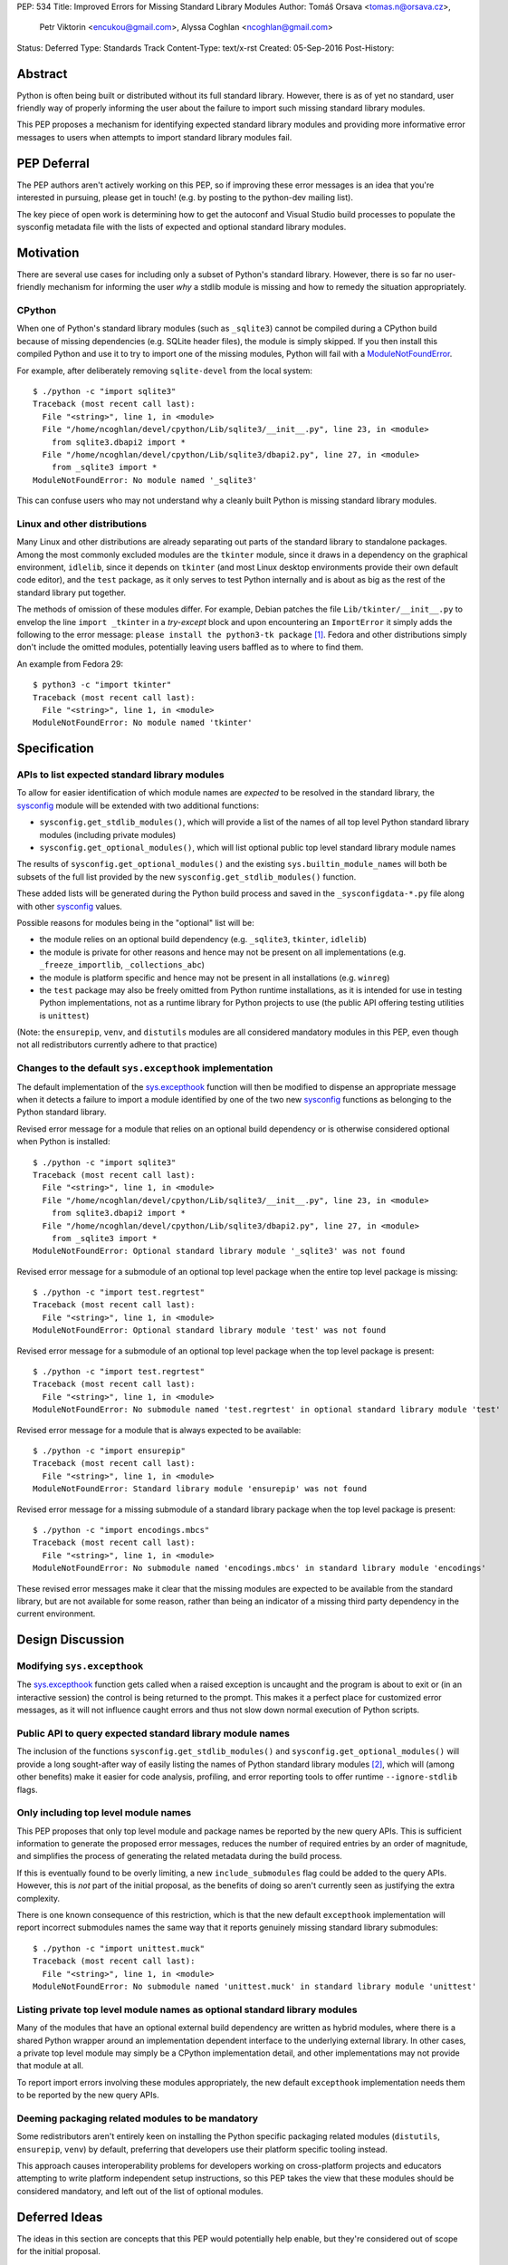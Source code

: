 PEP: 534
Title: Improved Errors for Missing Standard Library Modules
Author: Tomáš Orsava <tomas.n@orsava.cz>,
        Petr Viktorin <encukou@gmail.com>,
        Alyssa Coghlan <ncoghlan@gmail.com>
Status: Deferred
Type: Standards Track
Content-Type: text/x-rst
Created: 05-Sep-2016
Post-History:


Abstract
========

Python is often being built or distributed without its full standard library.
However, there is as of yet no standard, user friendly way of properly
informing the user about the failure to import such missing standard library
modules.

This PEP proposes a mechanism for identifying expected standard library modules
and providing more informative error messages to users when attempts to import
standard library modules fail.


PEP Deferral
============

The PEP authors aren't actively working on this PEP, so if improving these
error messages is an idea that you're interested in pursuing, please get in
touch! (e.g. by posting to the python-dev mailing list).

The key piece of open work is determining how to get the autoconf and Visual
Studio build processes to populate the sysconfig metadata file with the lists
of expected and optional standard library modules.


Motivation
==========

There are several use cases for including only a subset of Python's standard
library.  However, there is so far no user-friendly mechanism for informing
the user *why* a stdlib module is missing and how to remedy the situation
appropriately.


CPython
-------

When one of Python's standard library modules (such as ``_sqlite3``) cannot be
compiled during a CPython build because of missing dependencies (e.g. SQLite
header files), the module is simply skipped.  If you then install this compiled
Python and use it to try to import one of the missing modules, Python will fail
with a ModuleNotFoundError_.

.. _ModuleNotFoundError:
   https://docs.python.org/3.7/library/exceptions.html#ModuleNotFoundError

For example, after deliberately removing ``sqlite-devel`` from the local
system::

   $ ./python -c "import sqlite3"
   Traceback (most recent call last):
     File "<string>", line 1, in <module>
     File "/home/ncoghlan/devel/cpython/Lib/sqlite3/__init__.py", line 23, in <module>
       from sqlite3.dbapi2 import *
     File "/home/ncoghlan/devel/cpython/Lib/sqlite3/dbapi2.py", line 27, in <module>
       from _sqlite3 import *
   ModuleNotFoundError: No module named '_sqlite3'

This can confuse users who may not understand why a cleanly built Python is
missing standard library modules.


Linux and other distributions
-----------------------------

Many Linux and other distributions are already separating out parts of the
standard library to standalone packages.  Among the most commonly excluded
modules are the ``tkinter`` module, since it draws in a dependency on the
graphical environment, ``idlelib``, since it depends on ``tkinter`` (and most
Linux desktop environments provide their own default code editor), and the
``test`` package, as it only serves to test Python internally and is about as
big as the rest of the standard library put together.

The methods of omission of these modules differ.  For example, Debian patches
the file ``Lib/tkinter/__init__.py`` to envelop the line ``import _tkinter`` in
a *try-except* block and upon encountering an ``ImportError`` it simply adds
the following to the error message: ``please install the python3-tk package``
[#debian-patch]_.  Fedora and other distributions simply don't include the
omitted modules, potentially leaving users baffled as to where to find them.

An example from Fedora 29::

    $ python3 -c "import tkinter"
    Traceback (most recent call last):
      File "<string>", line 1, in <module>
    ModuleNotFoundError: No module named 'tkinter'



Specification
=============

APIs to list expected standard library modules
----------------------------------------------

To allow for easier identification of which module names are *expected* to be
resolved in the standard library, the `sysconfig`_ module will be extended
with two additional functions:

* ``sysconfig.get_stdlib_modules()``, which will provide a list of the names of
  all top level Python standard library modules (including private modules)
* ``sysconfig.get_optional_modules()``, which will list optional public top level
  standard library module names

The results of ``sysconfig.get_optional_modules()`` and the existing
``sys.builtin_module_names`` will both be subsets of the full list provided by
the new ``sysconfig.get_stdlib_modules()`` function.

These added lists will be generated during the Python build process and saved in
the ``_sysconfigdata-*.py`` file along with other `sysconfig`_ values.

Possible reasons for modules being in the "optional" list will be:

* the module relies on an optional build dependency (e.g. ``_sqlite3``,
  ``tkinter``, ``idlelib``)
* the module is private for other reasons and hence may not be present on all
  implementations (e.g. ``_freeze_importlib``, ``_collections_abc``)
* the module is platform specific and hence may not be present in all
  installations (e.g. ``winreg``)
* the ``test`` package may also be freely omitted from Python runtime
  installations, as it is intended for use in testing Python implementations,
  not as a runtime library for Python projects to use (the public API offering
  testing utilities is ``unittest``)

(Note: the ``ensurepip``, ``venv``, and ``distutils`` modules are all considered
mandatory modules in this PEP, even though not all redistributors currently
adhere to that practice)

.. _`sysconfig`: https://docs.python.org/3/library/sysconfig.html


Changes to the default ``sys.excepthook`` implementation
--------------------------------------------------------

The default implementation of the `sys.excepthook`_ function will then be
modified to dispense an appropriate message when it detects a failure to
import a module identified by one of the two new `sysconfig`_ functions as
belonging to the Python standard library.

.. _`sys.excepthook`: https://docs.python.org/3/library/sys.html#sys.excepthook

Revised error message for a module that relies on an optional build dependency
or is otherwise considered optional when Python is installed::

   $ ./python -c "import sqlite3"
   Traceback (most recent call last):
     File "<string>", line 1, in <module>
     File "/home/ncoghlan/devel/cpython/Lib/sqlite3/__init__.py", line 23, in <module>
       from sqlite3.dbapi2 import *
     File "/home/ncoghlan/devel/cpython/Lib/sqlite3/dbapi2.py", line 27, in <module>
       from _sqlite3 import *
   ModuleNotFoundError: Optional standard library module '_sqlite3' was not found

Revised error message for a submodule of an optional top level package when the
entire top level package is missing::

   $ ./python -c "import test.regrtest"
   Traceback (most recent call last):
     File "<string>", line 1, in <module>
   ModuleNotFoundError: Optional standard library module 'test' was not found

Revised error message for a submodule of an optional top level package when the
top level package is present::

   $ ./python -c "import test.regrtest"
   Traceback (most recent call last):
     File "<string>", line 1, in <module>
   ModuleNotFoundError: No submodule named 'test.regrtest' in optional standard library module 'test'

Revised error message for a module that is always expected to be available::

   $ ./python -c "import ensurepip"
   Traceback (most recent call last):
     File "<string>", line 1, in <module>
   ModuleNotFoundError: Standard library module 'ensurepip' was not found

Revised error message for a missing submodule of a standard library package when
the top level package is present::

   $ ./python -c "import encodings.mbcs"
   Traceback (most recent call last):
     File "<string>", line 1, in <module>
   ModuleNotFoundError: No submodule named 'encodings.mbcs' in standard library module 'encodings'

These revised error messages make it clear that the missing modules are expected
to be available from the standard library, but are not available for some reason,
rather than being an indicator of a missing third party dependency in the current
environment.


Design Discussion
=================

Modifying ``sys.excepthook``
----------------------------

The `sys.excepthook`_ function gets called when a raised exception is uncaught
and the program is about to exit or (in an interactive session) the control is
being returned to the prompt.  This makes it a perfect place for customized
error messages, as it will not influence caught errors and thus not slow down
normal execution of Python scripts.


Public API to query expected standard library module names
----------------------------------------------------------

The inclusion of the functions ``sysconfig.get_stdlib_modules()`` and
``sysconfig.get_optional_modules()`` will provide a long sought-after
way of easily listing the names of Python standard library modules
[#stackoverflow-stdlib]_, which will (among other benefits) make it easier for
code analysis, profiling, and error reporting tools to offer runtime
``--ignore-stdlib`` flags.


Only including top level module names
-------------------------------------

This PEP proposes that only top level module and package names be reported by
the new query APIs. This is sufficient information to generate the proposed
error messages, reduces the number of required entries by an order of magnitude,
and simplifies the process of generating the related metadata during the build
process.

If this is eventually found to be overly limiting, a new ``include_submodules``
flag could be added to the query APIs. However, this is *not* part of the initial
proposal, as the benefits of doing so aren't currently seen as justifying the
extra complexity.

There is one known consequence of this restriction, which is that the new
default ``excepthook`` implementation will report incorrect submodules names the
same way that it reports genuinely missing standard library submodules::

   $ ./python -c "import unittest.muck"
   Traceback (most recent call last):
     File "<string>", line 1, in <module>
   ModuleNotFoundError: No submodule named 'unittest.muck' in standard library module 'unittest'


Listing private top level module names as optional standard library modules
---------------------------------------------------------------------------

Many of the modules that have an optional external build dependency are written
as hybrid modules, where there is a shared Python wrapper around an
implementation dependent interface to the underlying external library. In other
cases, a private top level module may simply be a CPython implementation detail,
and other implementations may not provide that module at all.

To report import errors involving these modules appropriately, the new default
``excepthook`` implementation needs them to be reported by the new query APIs.


Deeming packaging related modules to be mandatory
-------------------------------------------------

Some redistributors aren't entirely keen on installing the Python specific
packaging related modules (``distutils``, ``ensurepip``, ``venv``) by default,
preferring that developers use their platform specific tooling instead.

This approach causes interoperability problems for developers working on
cross-platform projects and educators attempting to write platform independent
setup instructions, so this PEP takes the view that these modules should be
considered mandatory, and left out of the list of optional modules.


Deferred Ideas
==============

The ideas in this section are concepts that this PEP would potentially help
enable, but they're considered out of scope for the initial proposal.

Platform dependent modules
--------------------------

Some standard library modules may be missing because they're only provided on
particular platforms. For example, the ``winreg`` module is only available on
Windows::

   $ python3 -c "import winreg"
   Traceback (most recent call last):
     File "<string>", line 1, in <module>
   ModuleNotFoundError: No module named 'winreg'

In the current proposal, these platform dependent modules will simply be
included with all the other optional modules rather than attempting to expose
the platform dependency information in a more structured way.

However, the platform dependence is at least tracked at the level of "Windows",
"Unix", "Linux", and "FreeBSD" for the benefit of `the documentation`_, so it
seems plausible that it could potentially be exposed programmatically as well.

.. _the documentation: https://docs.python.org/3/py-modindex.html


Emitting a warning when ``__main__`` shadows a standard library module
----------------------------------------------------------------------

Given the new query APIs, the new default ``excepthook`` implementation could
potentially detect when ``__main__.__file__`` or ``__main__.__spec__.name``
match a standard library module, and emit a suitable warning.

However, actually doing anything along this lines should review more cases where
uses actually encounter this problem, and the various options for potentially
offering more information to assist in debugging the situation, rather than
needing to be incorporated right now.


Recommendation for Downstream Distributors
==========================================

By patching `site.py`_ [*]_ to provide their own implementation of the
`sys.excepthook`_ function, Python distributors can display tailor-made
error messages for any uncaught exceptions, including informing the user of
a proper, distro-specific way to install missing standard library modules upon
encountering a `ModuleNotFoundError`_.

Some downstream distributors are already using this method of patching
``sys.excepthook`` to integrate with platform crash reporting mechanisms.

.. _`site.py`: https://docs.python.org/3.7/library/site.html
.. _`sitecustomize.py`: `site.py`_


Backwards Compatibility
=======================

No problems with backwards compatibility are expected.  Distributions that are
already patching Python modules to provide custom handling of missing
dependencies can continue to do so unhindered.


Reference and Example Implementation
====================================

TBD.  The finer details will depend on what's practical given the capabilities
of the CPython build system (other implementations should then be able to use
the generated CPython data, rather than having to regenerate it themselves).


Notes and References
====================

.. [*] Or `sitecustomize.py`_ for organizations with their own custom
   Python variant.
.. [#debian-patch]
   http://bazaar.launchpad.net/~doko/python/pkg3.5-debian/view/head:/patches/tkinter-import.diff
.. [#stackoverflow-stdlib]
   http://stackoverflow.com/questions/6463918/how-can-i-get-a-list-of-all-the-python-standard-library-modules


Ideas leading up to this PEP were discussed on the `python-dev mailing list`_
and subsequently on `python-ideas`_.

.. _`python-dev mailing list`:
   https://mail.python.org/pipermail/python-dev/2016-July/145534.html
.. _`python-ideas`:
   https://mail.python.org/pipermail/python-ideas/2016-December/043907.html


Copyright
=========

This document has been placed in the public domain.
